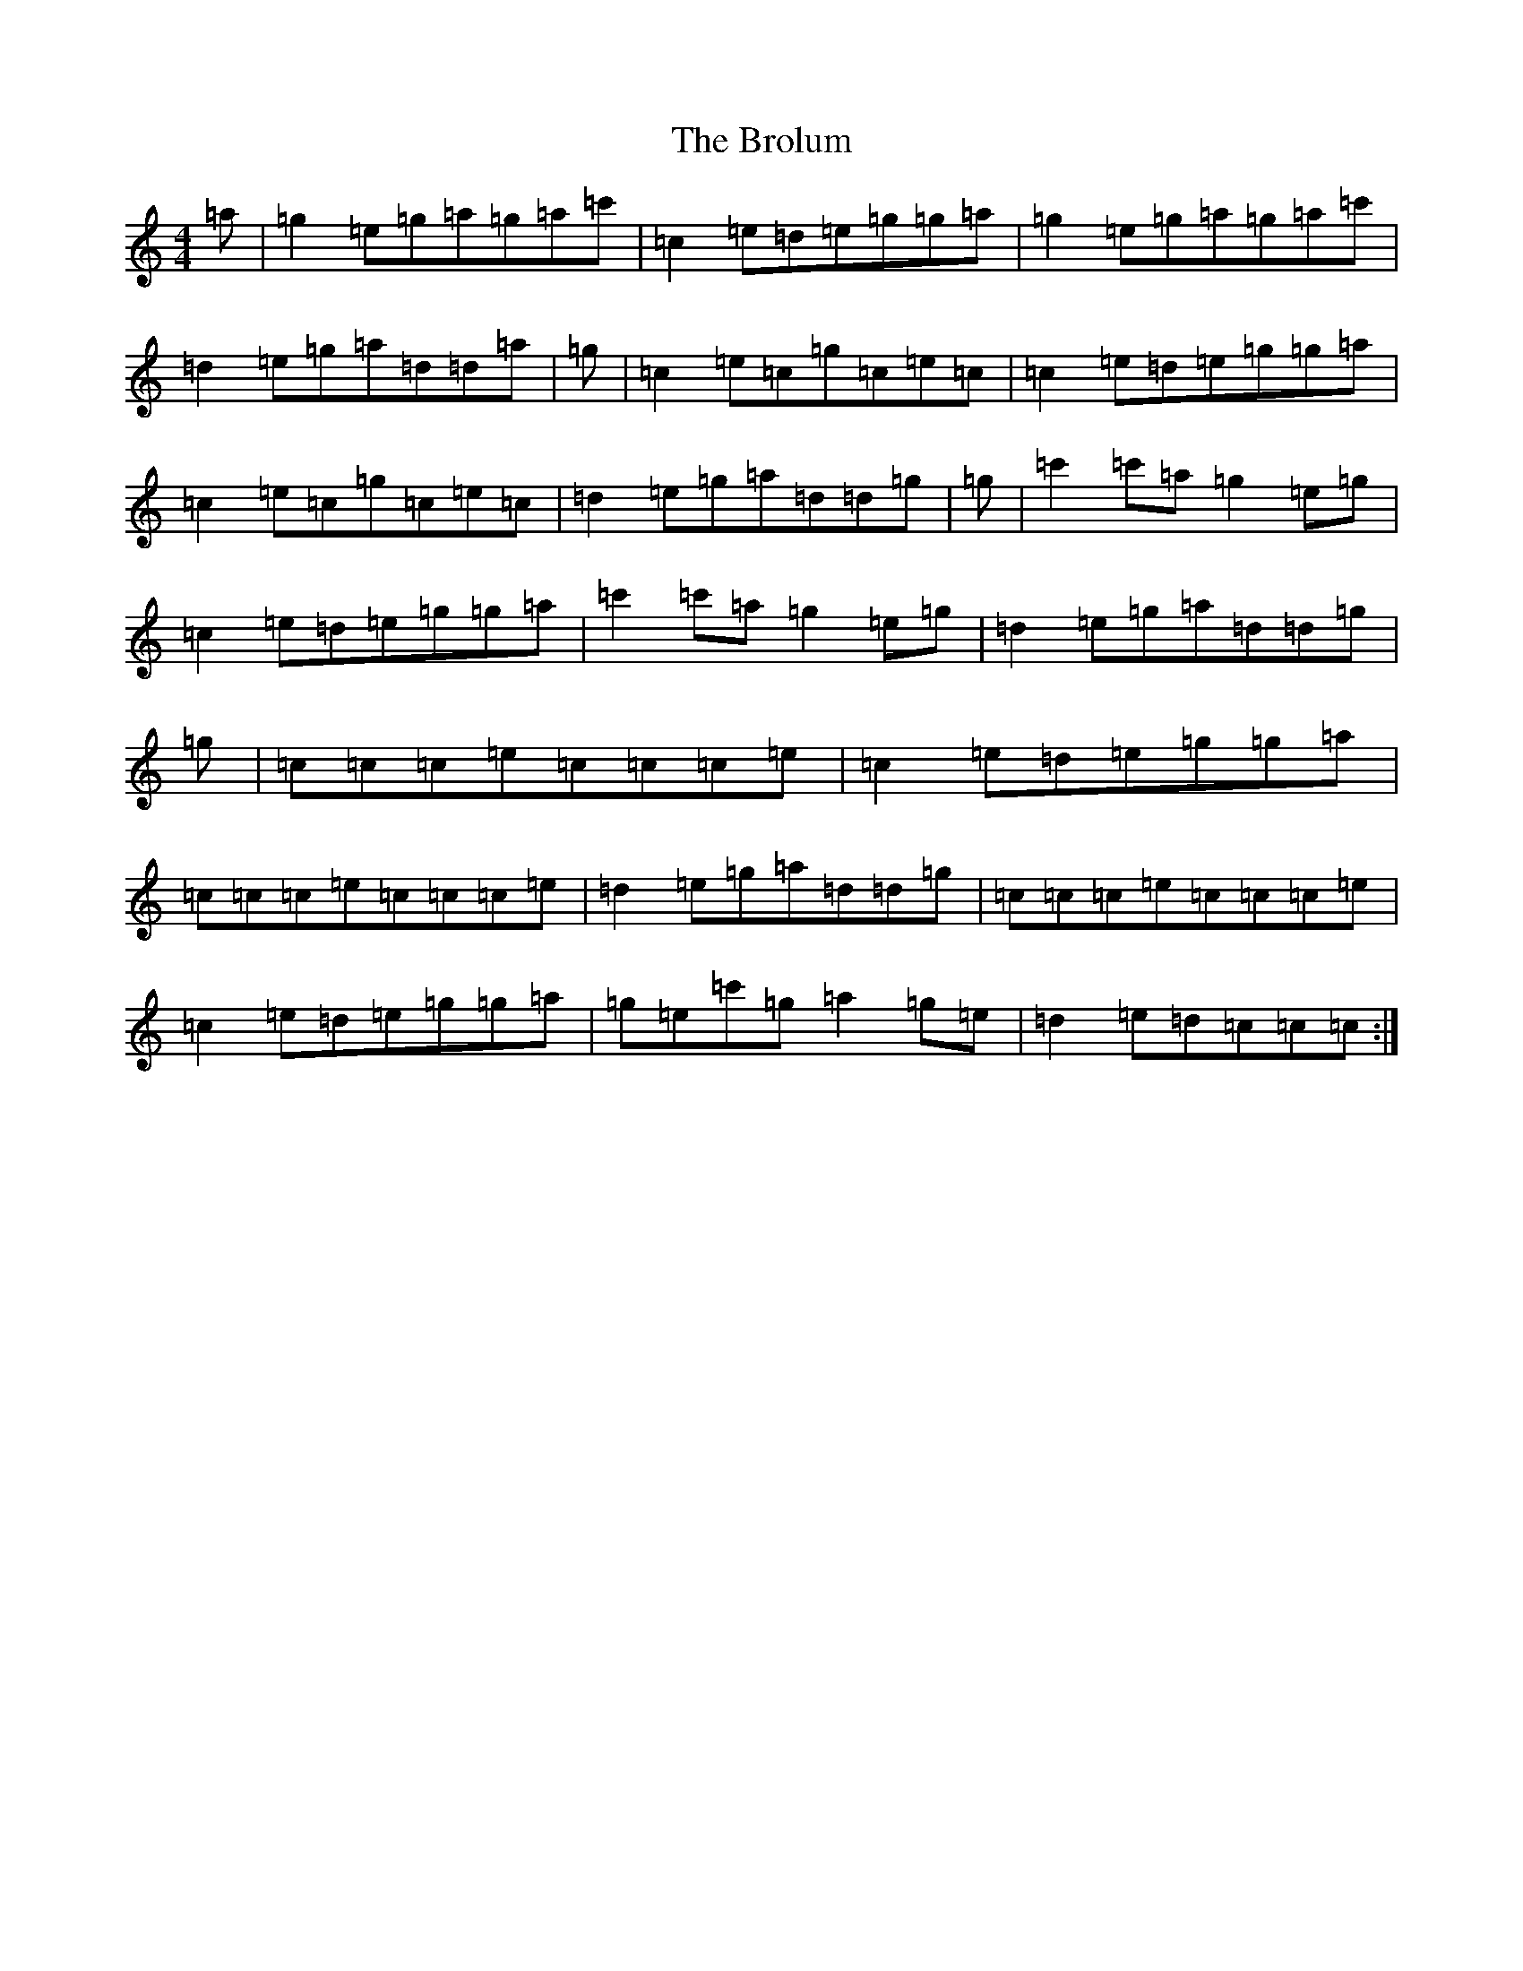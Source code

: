X: 2732
T: Brolum, The
S: https://thesession.org/tunes/1814#setting1814
R: reel
M:4/4
L:1/8
K: C Major
=a|=g2=e=g=a=g=a=c'|=c2=e=d=e=g=g=a|=g2=e=g=a=g=a=c'|=d2=e=g=a=d=d=a|=g|=c2=e=c=g=c=e=c|=c2=e=d=e=g=g=a|=c2=e=c=g=c=e=c|=d2=e=g=a=d=d=g|=g|=c'2=c'=a=g2=e=g|=c2=e=d=e=g=g=a|=c'2=c'=a=g2=e=g|=d2=e=g=a=d=d=g|=g|=c=c=c=e=c=c=c=e|=c2=e=d=e=g=g=a|=c=c=c=e=c=c=c=e|=d2=e=g=a=d=d=g|=c=c=c=e=c=c=c=e|=c2=e=d=e=g=g=a|=g=e=c'=g=a2=g=e|=d2=e=d=c=c=c:|
